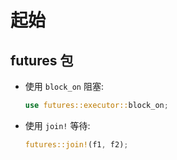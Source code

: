 * 起始
** futures 包
   - 使用 ~block_on~ 阻塞:
     #+begin_src rust
       use futures::executor::block_on;
     #+end_src

   - 使用 ~join!~ 等待:
     #+begin_src rust
       futures::join!(f1, f2);
     #+end_src
